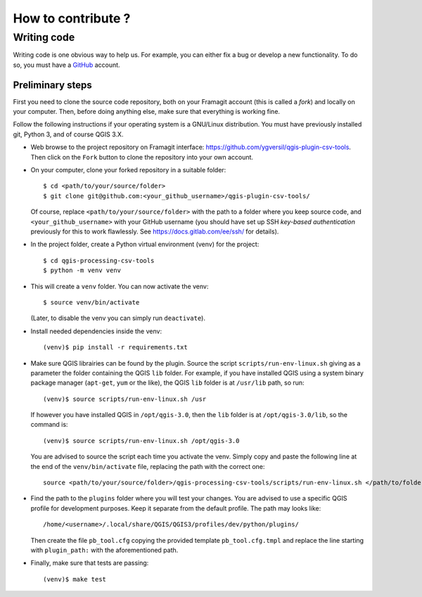 ===================
How to contribute ?
===================

Writing code
============

Writing code is one obvious way to help us. For example, you can either fix a
bug or develop a new functionality. To do so, you must have a GitHub_
account.

Preliminary steps
-----------------

First you need to clone the source code repository, both on your Framagit
account (this is called a *fork*) and locally on your computer. Then, before
doing anything else, make sure that everything is working fine.

Follow the following instructions if your operating system is a GNU/Linux
distribution.  You must have previously installed git, Python 3, and of course
QGIS 3.X.

* Web browse to the project repository on Framagit interface:
  https://github.com/ygversil/qgis-plugin-csv-tools. Then click on the
  ``Fork`` button to clone the repository into your own account.

* On your computer, clone your forked repository in a suitable folder::

    $ cd <path/to/your/source/folder>
    $ git clone git@github.com:<your_github_username>/qgis-plugin-csv-tools/

  Of course, replace ``<path/to/your/source/folder>`` with the path to a folder
  where you keep source code, and ``<your_github_username>`` with your
  GitHub username (you should have set up SSH *key-based authentication*
  previously for this to work flawlessly. See https://docs.gitlab.com/ee/ssh/
  for details).

* In the project folder, create a Python virtual environment (venv) for the
  project::

    $ cd qgis-processing-csv-tools
    $ python -m venv venv

* This will create a ``venv`` folder. You can now activate the venv::

    $ source venv/bin/activate

  (Later, to disable the venv you can simply run ``deactivate``).

* Install needed dependencies inside the venv::

    (venv)$ pip install -r requirements.txt

* Make sure QGIS librairies can be found by the plugin. Source the script
  ``scripts/run-env-linux.sh`` giving as a parameter the folder containing the
  QGIS ``lib`` folder. For example, if you have installed QGIS using a system
  binary package manager (``apt-get``, ``yum`` or the like), the QGIS ``lib``
  folder is at ``/usr/lib`` path, so run::

    (venv)$ source scripts/run-env-linux.sh /usr

  If however you have installed QGIS in ``/opt/qgis-3.0``, then the ``lib``
  folder is at ``/opt/qgis-3.0/lib``, so the command is::

    (venv)$ source scripts/run-env-linux.sh /opt/qgis-3.0

  You are advised to source the script each time you activate the venv. Simply
  copy and paste the following line at the end of the ``venv/bin/activate``
  file, replacing the path with the correct one::

    source <path/to/your/source/folder>/qgis-processing-csv-tools/scripts/run-env-linux.sh </path/to/folder/containing/QGIS/lib>

* Find the path to the ``plugins`` folder where you will test your changes. You
  are advised to use a specific QGIS profile for development purposes. Keep it
  separate from the default profile. The path may looks like::

    /home/<username>/.local/share/QGIS/QGIS3/profiles/dev/python/plugins/

  Then create the file ``pb_tool.cfg`` copying the provided template
  ``pb_tool.cfg.tmpl`` and replace the line starting with ``plugin_path:`` with
  the aforementioned path.

* Finally, make sure that tests are passing::

    (venv)$ make test

.. _GitHub: https://github.com/
